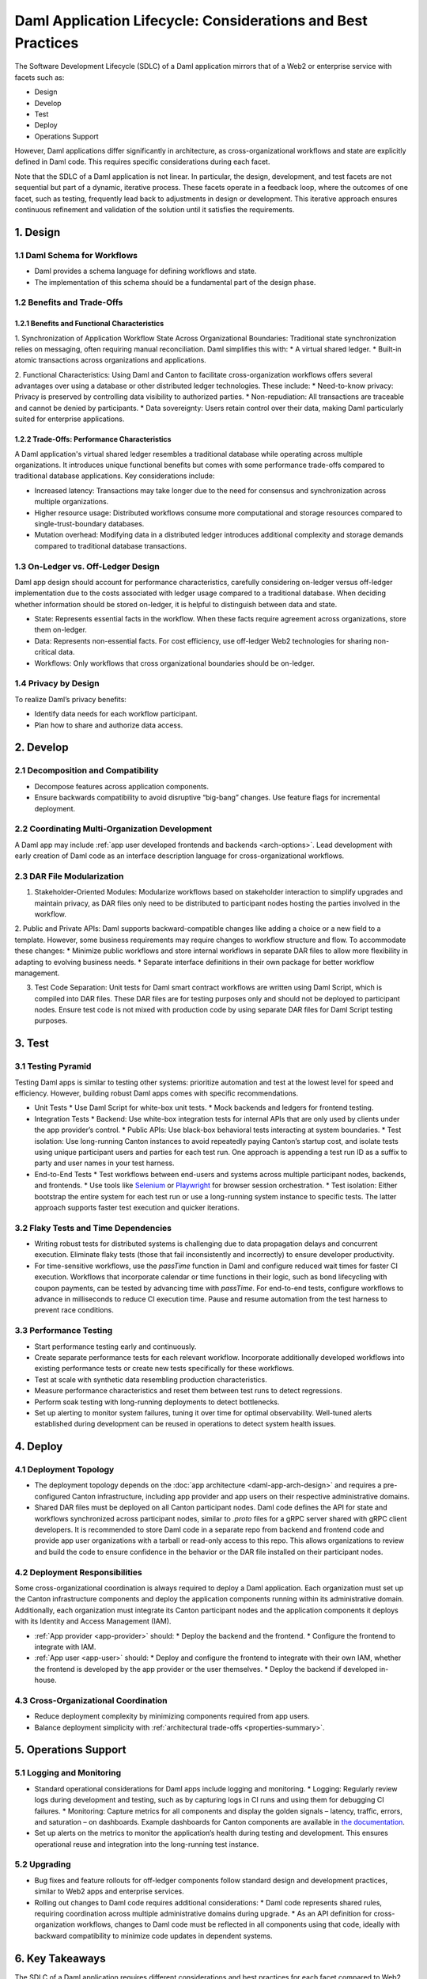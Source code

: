 Daml Application Lifecycle: Considerations and Best Practices
#############################################################
The Software Development Lifecycle (SDLC) of a Daml application mirrors that of a Web2 or enterprise service with facets such as:

* Design
* Develop
* Test
* Deploy
* Operations Support

However, Daml applications differ significantly in architecture, as cross-organizational workflows and state are explicitly defined in Daml code. This requires specific considerations during each facet. 

.. image:: images/design-dev-test.png
   :alt: Iterative feedback loop of design, development, and testing facets as described below.
   :align: center

Note that the SDLC of a Daml application is not linear. In particular, the design, development, and test facets are not sequential but part of a dynamic, iterative process. These facets operate in a feedback loop, where the outcomes of one facet, such as testing, frequently lead back to adjustments in design or development. This iterative approach ensures continuous refinement and validation of the solution until it satisfies the requirements.

1. Design 
=========

1.1 Daml Schema for Workflows
-----------------------------
* Daml provides a schema language for defining workflows and state.
* The implementation of this schema should be a fundamental part of the design phase.

1.2 Benefits and Trade-Offs
---------------------------

1.2.1 Benefits and Functional Characteristics
~~~~~~~~~~~~~~~~~~~~~~~~~~~~~~~~~~~~~~~~~~~~~
1. Synchronization of Application Workflow State Across Organizational Boundaries: Traditional state synchronization relies on messaging, often requiring manual reconciliation. Daml simplifies this with:
* A virtual shared ledger.
* Built-in atomic transactions across organizations and applications.

2. Functional Characteristics: Using Daml and Canton to facilitate cross-organization workflows offers several advantages over using a database or other distributed ledger technologies. These include:
* Need-to-know privacy: Privacy is preserved by controlling data visibility to authorized parties.
* Non-repudiation: All transactions are traceable and cannot be denied by participants.
* Data sovereignty: Users retain control over their data, making Daml particularly suited for enterprise applications.

1.2.2 Trade-Offs: Performance Characteristics
~~~~~~~~~~~~~~~~~~~~~~~~~~~~~~~~~~~~~~~~~~~~~
A Daml application's virtual shared ledger resembles a traditional database while operating across multiple organizations. It introduces unique functional benefits but comes with some performance trade-offs compared to traditional database applications. Key considerations include:

* Increased latency: Transactions may take longer due to the need for consensus and synchronization across multiple organizations.
* Higher resource usage: Distributed workflows consume more computational and storage resources compared to single-trust-boundary databases.
* Mutation overhead: Modifying data in a distributed ledger introduces additional complexity and storage demands compared to traditional database transactions.

1.3 On-Ledger vs. Off-Ledger Design
-----------------------------------
Daml app design should account for performance characteristics, carefully considering on-ledger versus off-ledger implementation due to the costs associated with ledger usage compared to a traditional database. When deciding whether information should be stored on-ledger, it is helpful to distinguish between data and state.

* State: Represents essential facts in the workflow. When these facts require agreement across organizations, store them on-ledger.
* Data: Represents non-essential facts. For cost efficiency, use off-ledger Web2 technologies for sharing non-critical data.
* Workflows: Only workflows that cross organizational boundaries should be on-ledger.

1.4 Privacy by Design
---------------------
To realize Daml’s privacy benefits:

* Identify data needs for each workflow participant.
* Plan how to share and authorize data access.

2. Develop
==========

2.1 Decomposition and Compatibility
-----------------------------------
* Decompose features across application components.
* Ensure backwards compatibility to avoid disruptive “big-bang” changes. Use feature flags for incremental deployment.

2.2 Coordinating Multi-Organization Development
-----------------------------------------------
A Daml app may include :ref:`app user developed frontends and backends <arch-options>`. Lead development with early creation of Daml code as an interface description language for cross-organizational workflows.

2.3 DAR File Modularization
---------------------------
1. Stakeholder-Oriented Modules: Modularize workflows based on stakeholder interaction to simplify upgrades and maintain privacy, as DAR files only need to be distributed to participant nodes hosting the parties involved in the workflow.

2. Public and Private APIs: Daml supports backward-compatible changes like adding a choice or a new field to a template. However, some business requirements may require changes to workflow structure and flow. To accommodate these changes:
* Minimize public workflows and store internal workflows in separate DAR files to allow more flexibility in adapting to evolving business needs.
* Separate interface definitions in their own package for better workflow management.

3. Test Code Separation: Unit tests for Daml smart contract workflows are written using Daml Script, which is compiled into DAR files. These DAR files are for testing purposes only and should not be deployed to participant nodes. Ensure test code is not mixed with production code by using separate DAR files for Daml Script testing purposes.

3. Test
=======

3.1 Testing Pyramid
-------------------
Testing Daml apps is similar to testing other systems: prioritize automation and test at the lowest level for speed and efficiency. However, building robust Daml apps comes with specific recommendations.

.. image:: images/testing-pyramid.png
   :alt: Testing pyramid as described below.
   :align: center

* Unit Tests
  * Use Daml Script for white-box unit tests.
  * Mock backends and ledgers for frontend testing.
* Integration Tests
  * Backend: Use white-box integration tests for internal APIs that are only used by clients under the app provider’s control.
  * Public APIs: Use black-box behavioral tests interacting at system boundaries.
  * Test isolation: Use long-running Canton instances to avoid repeatedly paying Canton’s startup cost, and isolate tests using unique participant users and parties for each test run. One approach is appending a test run ID as a suffix to party and user names in your test harness.
* End-to-End Tests
  * Test workflows between end-users and systems across multiple participant nodes, backends, and frontends.
  * Use tools like `Selenium <https://www.selenium.dev/>`_ or `Playwright <https://playwright.dev/>`_ for browser session orchestration.
  * Test isolation: Either bootstrap the entire system for each test run or use a long-running system instance to specific tests. The latter approach supports faster test execution and quicker iterations.

3.2 Flaky Tests and Time Dependencies
-------------------------------------
* Writing robust tests for distributed systems is challenging due to data propagation delays and concurrent execution. Eliminate flaky tests (those that fail inconsistently and incorrectly) to ensure developer productivity.
* For time-sensitive workflows, use the `passTime` function in Daml and configure reduced wait times for faster CI execution. Workflows that incorporate calendar or time functions in their logic, such as bond lifecycling with coupon payments, can be tested by advancing time with `passTime`. For end-to-end tests, configure workflows to advance in milliseconds to reduce CI execution time. Pause and resume automation from the test harness to prevent race conditions.

3.3 Performance Testing
-----------------------
* Start performance testing early and continuously.
* Create separate performance tests for each relevant workflow. Incorporate additionally developed workflows into existing performance tests or create new tests specifically for these workflows.
* Test at scale with synthetic data resembling production characteristics.
* Measure performance characteristics and reset them between test runs to detect regressions.
* Perform soak testing with long-running deployments to detect bottlenecks.
* Set up alerting to monitor system failures, tuning it over time for optimal observability. Well-tuned alerts established during development can be reused in operations to detect system health issues.

4. Deploy
=========

4.1 Deployment Topology
-----------------------
* The deployment topology depends on the :doc:`app architecture <daml-app-arch-design>` and requires a pre-configured Canton infrastructure, including app provider and app users on their respective administrative domains.
* Shared DAR files must be deployed on all Canton participant nodes. Daml code defines the API for state and workflows synchronized across participant nodes, similar to `.proto` files for a gRPC server shared with gRPC client developers. It is recommended to store Daml code in a separate repo from backend and frontend code and provide app user organizations with a tarball or read-only access to this repo. This allows organizations to review and build the code to ensure confidence in the behavior or the DAR file installed on their participant nodes.

4.2 Deployment Responsibilities
-------------------------------
Some cross-organizational coordination is always required to deploy a Daml application. Each organization must set up the Canton infrastructure components and deploy the application components running within its administrative domain. Additionally, each organization must integrate its Canton participant nodes and the application components it deploys with its Identity and Access Management (IAM).

* :ref:`App provider <app-provider>` should:
  * Deploy the backend and the frontend.
  * Configure the frontend to integrate with IAM.
* :ref:`App user <app-user>` should:
  * Deploy and configure the frontend to integrate with their own IAM, whether the frontend is developed by the app provider or the user themselves.
  * Deploy the backend if developed in-house.

4.3 Cross-Organizational Coordination
-------------------------------------
* Reduce deployment complexity by minimizing components required from app users.
* Balance deployment simplicity with :ref:`architectural trade-offs <properties-summary>`.

5. Operations Support
=====================

5.1 Logging and Monitoring
--------------------------
* Standard operational considerations for Daml apps include logging and monitoring.
  * Logging: Regularly review logs during development and testing, such as by capturing logs in CI runs and using them for debugging CI failures.
  * Monitoring: Capture metrics for all components and display the golden signals – latency, traffic, errors, and saturation – on dashboards. Example dashboards for Canton components are available in `the documentation <https://docs.daml.com/canton/usermanual/monitoring.html?_gl=1*qdpp48*_gcl_au*MTQ0ODAwODc0MC4xNzM3NDQzODUw*_ga*NDg1MTgxODM0LjE3MjA2MjEzNDc.*_ga_GVK9ZHZSMR*MTczNzQ0Mzg1MC45OC4xLjE3Mzc0NDM5NjEuNjAuMC4w&_ga=2.19913016.1097062857.1737443850-485181834.1720621347#hands-on-with-the-daml-enterprise-observability-example>`_.
* Set up alerts on the metrics to monitor the application’s health during testing and development. This ensures operational reuse and integration into the long-running test instance.

5.2 Upgrading
-------------
* Bug fixes and feature rollouts for off-ledger components follow standard design and development practices, similar to Web2 apps and enterprise services.
* Rolling out changes to Daml code requires additional considerations:
  * Daml code represents shared rules, requiring coordination across multiple administrative domains during upgrade.
  * As an API definition for cross-organization workflows, changes to Daml code must be reflected in all components using that code, ideally with backward compatibility to minimize code updates in dependent systems.

6. Key Takeaways
================
The SDLC of a Daml application requires different considerations and best practices for each facet compared to Web2 and enterprise service apps, as Daml’s unique architecture necessitates a shift from conventional development approaches. To understand and implement Daml applications, it is crucial to address the challenges inherent in distributed, multi-party systems.

* Design: Define workflows and state using the Daml schema, balance the use of on- and off-ledger components, ensure privacy by design, and consider performance trade-offs when working across multiple organizations.
* Develop: Modularize features, maintain backward compatibility, coordinate multi-organization development efforts, and separate test code from production code to ensure maintainability and flexibility.
* Test: Prioritize automation and testing at various levels, including unit, integration, and end-to-end; address flaky tests, conduct performance testing, and set up system monitoring and alerting for ongoing health checks.
* Deploy: Focus on configuring deployment topologies, clearly define responsibilities between app providers and app users, and ensure that DAR files are correctly deployed across all participant nodes.
* Operations Support: Logging and monitoring the health of the application is essential, along with managing Daml code upgrades through cross-organizational coordination and ensuring backward compatibility to minimize disruption.
